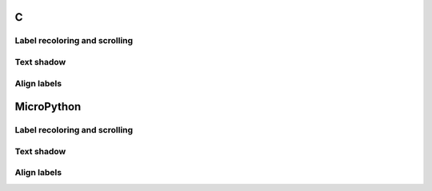 C
^

Label recoloring and scrolling 
"""""""""""""""""""""""""""""""

.. lv_example:: lv_ex_widgets/lv_ex_label/lv_ex_label_1
  :language: c

Text shadow 
""""""""""""

.. lv_example:: lv_ex_widgets/lv_ex_label/lv_ex_label_2
  :language: c

Align labels 
""""""""""""

.. lv_example:: lv_ex_widgets/lv_ex_label/lv_ex_label_3
  :language: c

MicroPython
^^^^^^^^^^^

Label recoloring and scrolling 
"""""""""""""""""""""""""""""""

.. lv_example:: lv_ex_widgets/lv_ex_label/lv_ex_label_1
  :language: py

Text shadow 
""""""""""""

.. lv_example:: lv_ex_widgets/lv_ex_label/lv_ex_label_2
  :language: py

Align labels 
""""""""""""

.. lv_example:: lv_ex_widgets/lv_ex_label/lv_ex_label_3
  :language: py

